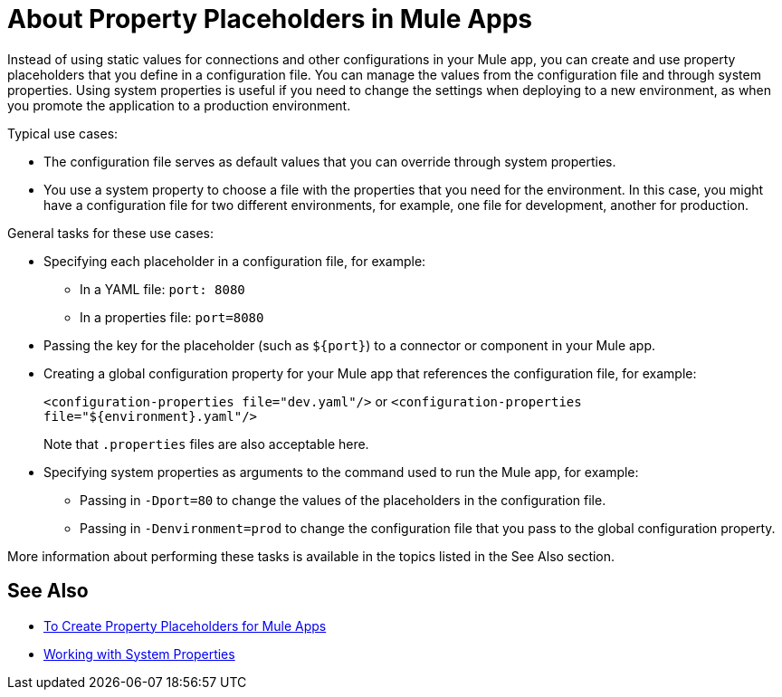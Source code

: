 = About Property Placeholders in Mule Apps

Instead of using static values for connections and other configurations in your Mule app, you can create and use property placeholders that you define in a configuration file. You can manage the values from the configuration file and through system properties. Using system properties is useful if you need to change the settings when deploying to a new environment, as when you promote the application to a production environment.

[[typical_use_case]]
Typical use cases:

* The configuration file serves as default values that you can override through system properties.
* You use a system property to choose a file with the properties that you need for the environment. In this case, you might have a configuration file for two different environments, for example, one file for development, another for production.

[[general_tasks]]
General tasks for these use cases:

* Specifying each placeholder in a configuration file, for example:
** In a YAML file: `port: 8080`
** In a properties file: `port=8080`
* Passing the key for the placeholder (such as `${port}`) to a connector or component in your Mule app.
* Creating a global configuration property for your Mule app that references the configuration file, for example:
+
`<configuration-properties file="dev.yaml"/>` or `<configuration-properties file="${environment}.yaml"/>`
+
Note that `.properties` files are also acceptable here.
+
* Specifying system properties as arguments to the command used to run the Mule app, for example:
** Passing in `-Dport=80` to change the values of the placeholders in the configuration file.
** Passing in `-Denvironment=prod` to change the configuration file that you pass to the global configuration property.

More information about performing these tasks is available in the topics listed in the See Also section.

== See Also

* link:/mule-user-guide/v/4.0/mule-app-properties-to-configure[To Create Property Placeholders for Mule Apps]
* link:/mule-user-guide/v/4.0/mule-app-properties-system[Working with System Properties]
// * link:/mule-user-guide/v/4.0/mule-app-property-placeholders-spring[To Create Placeholders for Spring Configurations]

////
== Example

Assume that you have properties files, one called `dev.yaml` (or `dev.properties`) where you specify development environment properties and another called `prod.yaml` (or `prod.properties`) where you specify properties for the development environment. You also have an `environment.properties` where you specify the environment (for example, `environment=dev`).

Assume that you have this global configuration property for your Mule app:
`<configuration-properties file="${environment}.properties"/>`

In this scenario, can use system properties to inject the properties of the correct configuration file from Studio or from the command line, for example:
`-Denvironment=prod`
////
